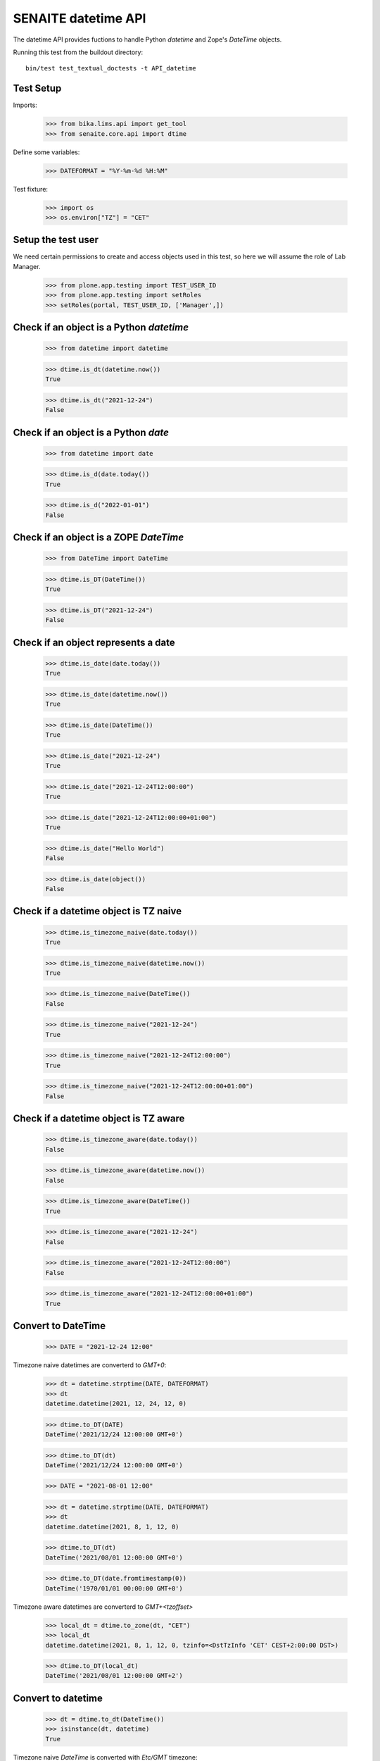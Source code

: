 SENAITE datetime API
--------------------

The datetime API provides fuctions to handle Python `datetime` and Zope's `DateTime` objects.

Running this test from the buildout directory::

    bin/test test_textual_doctests -t API_datetime


Test Setup
..........

Imports:

    >>> from bika.lims.api import get_tool
    >>> from senaite.core.api import dtime

Define some variables:

    >>> DATEFORMAT = "%Y-%m-%d %H:%M"

Test fixture:

    >>> import os
    >>> os.environ["TZ"] = "CET"


Setup the test user
...................

We need certain permissions to create and access objects used in this test,
so here we will assume the role of Lab Manager.

    >>> from plone.app.testing import TEST_USER_ID
    >>> from plone.app.testing import setRoles
    >>> setRoles(portal, TEST_USER_ID, ['Manager',])


Check if an object is a Python `datetime`
.........................................

    >>> from datetime import datetime

    >>> dtime.is_dt(datetime.now())
    True

    >>> dtime.is_dt("2021-12-24")
    False


Check if an object is a Python `date`
.....................................

    >>> from datetime import date

    >>> dtime.is_d(date.today())
    True

    >>> dtime.is_d("2022-01-01")
    False


Check if an object is a ZOPE `DateTime`
.......................................

    >>> from DateTime import DateTime

    >>> dtime.is_DT(DateTime())
    True

    >>> dtime.is_DT("2021-12-24")
    False


Check if an object represents a date
....................................

    >>> dtime.is_date(date.today())
    True

    >>> dtime.is_date(datetime.now())
    True

    >>> dtime.is_date(DateTime())
    True

    >>> dtime.is_date("2021-12-24")
    True

    >>> dtime.is_date("2021-12-24T12:00:00")
    True

    >>> dtime.is_date("2021-12-24T12:00:00+01:00")
    True

    >>> dtime.is_date("Hello World")
    False

    >>> dtime.is_date(object())
    False


Check if a datetime object is TZ naive
......................................

    >>> dtime.is_timezone_naive(date.today())
    True

    >>> dtime.is_timezone_naive(datetime.now())
    True

    >>> dtime.is_timezone_naive(DateTime())
    False

    >>> dtime.is_timezone_naive("2021-12-24")
    True

    >>> dtime.is_timezone_naive("2021-12-24T12:00:00")
    True

    >>> dtime.is_timezone_naive("2021-12-24T12:00:00+01:00")
    False


Check if a datetime object is TZ aware
......................................

    >>> dtime.is_timezone_aware(date.today())
    False

    >>> dtime.is_timezone_aware(datetime.now())
    False

    >>> dtime.is_timezone_aware(DateTime())
    True

    >>> dtime.is_timezone_aware("2021-12-24")
    False

    >>> dtime.is_timezone_aware("2021-12-24T12:00:00")
    False

    >>> dtime.is_timezone_aware("2021-12-24T12:00:00+01:00")
    True


Convert to DateTime
...................

    >>> DATE = "2021-12-24 12:00"

Timezone naive datetimes are converterd to `GMT+0`:

    >>> dt = datetime.strptime(DATE, DATEFORMAT)
    >>> dt
    datetime.datetime(2021, 12, 24, 12, 0)

    >>> dtime.to_DT(DATE)
    DateTime('2021/12/24 12:00:00 GMT+0')

    >>> dtime.to_DT(dt)
    DateTime('2021/12/24 12:00:00 GMT+0')

    >>> DATE = "2021-08-01 12:00"

    >>> dt = datetime.strptime(DATE, DATEFORMAT)
    >>> dt
    datetime.datetime(2021, 8, 1, 12, 0)

    >>> dtime.to_DT(dt)
    DateTime('2021/08/01 12:00:00 GMT+0')

    >>> dtime.to_DT(date.fromtimestamp(0))
    DateTime('1970/01/01 00:00:00 GMT+0')


Timezone aware datetimes are converterd to `GMT+<tzoffset>`

    >>> local_dt = dtime.to_zone(dt, "CET")
    >>> local_dt
    datetime.datetime(2021, 8, 1, 12, 0, tzinfo=<DstTzInfo 'CET' CEST+2:00:00 DST>)

    >>> dtime.to_DT(local_dt)
    DateTime('2021/08/01 12:00:00 GMT+2')


Convert to datetime
...................

    >>> dt = dtime.to_dt(DateTime())
    >>> isinstance(dt, datetime)
    True

Timezone naive `DateTime` is converted with `Etc/GMT` timezone:

    >>> dt = DateTime(DATE)
    >>> dt
    DateTime('2021/08/01 12:00:00 GMT+0')

    >>> dtime.is_timezone_naive(dt)
    True

    >>> dtime.to_dt(dt)
    datetime.datetime(2021, 8, 1, 12, 0, tzinfo=<StaticTzInfo 'Etc/GMT'>)

Timezone aware `DateTime` is converted with timezone.

    >>> dt = dtime.to_zone(dt, "CET")
    >>> dtime.is_timezone_naive(dt)
    False

    >>> dt
    DateTime('2021/08/01 13:00:00 GMT+1')

    >>> dtime.to_dt(dt)
    datetime.datetime(2021, 8, 1, 13, 0, tzinfo=<StaticTzInfo 'Etc/GMT-1'>)


Get the timezone
................

Get the timezone from `DateTime` objects:

    >>> dtime.get_timezone(DateTime("2022-02-25"))
    'Etc/GMT'

    >>> dtime.get_timezone(DateTime("2022-02-25 12:00 GMT+2"))
    'Etc/GMT-2'

    >>> dtime.get_timezone(DateTime("2022-02-25 12:00 GMT-2"))
    'Etc/GMT+2'


Get the timezone from `datetime.datetime` objects:

    >>> DATE = "2021-12-24 12:00"
    >>> dt = datetime.strptime(DATE, DATEFORMAT)
    >>> dtime.get_timezone(dt)
    'Etc/GMT'

    >>> dtime.get_timezone(dtime.to_zone(dt, "Europe/Berlin"))
    'CET'

Get the timezone from `datetime.date` objects:

    >>> dtime.get_timezone(dt.date)
    'Etc/GMT'


Check if timezone is valid
..........................

    >>> dtime.is_valid_timezone("Etc/GMT-1")
    True

    >>> dtime.is_valid_timezone("Etc/GMT-0100")
    False

    >>> dtime.is_valid_timezone("Europe/Berlin")
    True

    >>> dtime.is_valid_timezone("UTC")
    True

    >>> dtime.is_valid_timezone("CET")
    True

    >>> dtime.is_valid_timezone("CEST")
    False


Get the default timezone from the system
........................................

    >>> import os
    >>> import time

    >>> os.environ["TZ"] = "Europe/Berlin"
    >>> dtime.get_os_timezone()
    'Europe/Berlin'

    >>> os.environ["TZ"] = ""
    >>> dtime.time.tzname = ("CET", "CEST")
    >>> dtime.get_os_timezone()
    'CET'


Convert date to timezone
........................

    >>> DATE = "1970-01-01 01:00"

Convert `datetime` objects to a timezone:

    >>> dt = datetime.strptime(DATE, DATEFORMAT)
    >>> dt_utc = dtime.to_zone(dt, "UTC")
    >>> dt_utc
    datetime.datetime(1970, 1, 1, 1, 0, tzinfo=<UTC>)

    >>> dtime.to_zone(dt_utc, "CET")
    datetime.datetime(1970, 1, 1, 2, 0, tzinfo=<DstTzInfo 'CET' CET+1:00:00 STD>)

Convert `date` objects to a timezone (converts to `datetime`):

    >>> d = date.fromordinal(dt.toordinal())
    >>> d_utc = dtime.to_zone(d, "UTC")
    >>> d_utc
    datetime.datetime(1970, 1, 1, 0, 0, tzinfo=<UTC>)

Convert `DateTime` objects to a timezone:

    >>> DT = DateTime(DATE)
    >>> DT_utc = dtime.to_zone(DT, "UTC")
    >>> DT_utc
    DateTime('1970/01/01 01:00:00 UTC')

    >>> dtime.to_zone(DT_utc, "CET")
    DateTime('1970/01/01 02:00:00 GMT+1')


Make a POSIX timestamp
......................


    >>> DATE = "1970-01-01 01:00"
    >>> DT = DateTime(DATE)
    >>> dt = datetime.strptime(DATE, DATEFORMAT)

    >>> dtime.to_timestamp(DATE)
    3600.0

    >>> dtime.to_timestamp(dt)
    3600.0

    >>> dtime.to_timestamp(DT)
    3600.0

    >>> dtime.from_timestamp(dtime.to_timestamp(dt)) == dt
    True


Convert to ISO format
.....................

    >>> DATE = "2021-08-01 12:00"
    >>> dt = datetime.strptime(DATE, DATEFORMAT)
    >>> dt_local = dtime.to_zone(dt, "CET")
    >>> dt_local
    datetime.datetime(2021, 8, 1, 12, 0, tzinfo=<DstTzInfo 'CET' CEST+2:00:00 DST>)

    >>> dtime.to_iso_format(DATE)
    '2021-08-01T12:00:00'

    >>> dtime.to_iso_format(dt_local)
    '2021-08-01T12:00:00+02:00'

    >>> dtime.to_iso_format(dtime.to_DT(dt_local))
    '2021-08-01T12:00:00+02:00'


Convert date to string
......................


Check with valid date:

    >>> DATE = "2022-08-01 12:00"
    >>> dt = datetime.strptime(DATE, DATEFORMAT)
    >>> dtime.date_to_string(dt)
    '2022-08-01'

    >>> dtime.date_to_string(dt, fmt="%H:%M")
    '12:00'

    >>> dtime.date_to_string(dt, fmt="%Y-%m-%dT%H:%M")
    '2022-08-01T12:00'

Check if the `ValueError: strftime() methods require year >= 1900` is handled gracefully:

    >>> DATE = "1010-11-12 22:23"
    >>> dt = datetime.strptime(DATE, DATEFORMAT)
    >>> dtime.date_to_string(dt)
    '1010-11-12'

    >>> dtime.date_to_string(dt, fmt="%H:%M")
    '22:23'

    >>> dtime.date_to_string(dt, fmt="%Y-%m-%dT%H:%M")
    '1010-11-12T22:23'

    >>> dtime.date_to_string(dt, fmt="%Y-%m-%d %H:%M")
    '1010-11-12 22:23'

    >>> dtime.date_to_string(dt, fmt="%Y/%m/%d %H:%M")
    '1010/11/12 22:23'

Check the same with `DateTime` objects:

    >>> dt = datetime.strptime(DATE, DATEFORMAT)
    >>> DT = dtime.to_DT(dt)
    >>> dtime.date_to_string(DT)
    '1010-11-12'

    >>> dtime.date_to_string(DT, fmt="%H:%M")
    '22:23'

    >>> dtime.date_to_string(DT, fmt="%Y-%m-%dT%H:%M")
    '1010-11-12T22:23'

    >>> dtime.date_to_string(DT, fmt="%Y-%m-%d %H:%M")
    '1010-11-12 22:23'

    >>> dtime.date_to_string(DT, fmt="%Y/%m/%d %H:%M")
    '1010/11/12 22:23'

Check paddings in hour/minute:

    >>> DATE = "2022-08-01 01:02"
    >>> dt = datetime.strptime(DATE, DATEFORMAT)
    >>> dtime.date_to_string(dt, fmt="%Y-%m-%d %H:%M")
    '2022-08-01 01:02'

    >>> DATE = "1755-08-01 01:02"
    >>> dt = datetime.strptime(DATE, DATEFORMAT)
    >>> dtime.date_to_string(dt, fmt="%Y-%m-%d %H:%M")
    '1755-08-01 01:02'

Check 24h vs 12h format:

    >>> DATE = "2022-08-01 23:01"
    >>> dt = datetime.strptime(DATE, DATEFORMAT)
    >>> dtime.date_to_string(dt, fmt="%Y-%m-%d %I:%M %p")
    '2022-08-01 11:01 PM'

    >>> DATE = "1755-08-01 23:01"
    >>> dt = datetime.strptime(DATE, DATEFORMAT)
    >>> dtime.date_to_string(dt, fmt="%Y-%m-%d %I:%M %p")
    '1755-08-01 11:01 PM'


Localization
............

Values returned by TranslationService and dtime's ulocalized_time are
consistent:

    >>> ts = get_tool("translation_service")
    >>> dt = "2022-12-14"
    >>> ts.ulocalized_time(dt, long_format=True, domain="senaite.core")
    '2022-12-14 01:00'
    >>> dtime.to_localized_time(dt, long_format=True)
    '2022-12-14 01:00'

    >>> dt = datetime(2022,12,14)
    >>> ts.ulocalized_time(dt, long_format=True, domain="senaite.core")
    '2022-12-14 00:00'
    >>> dtime.to_localized_time(dt, long_format=True)
    '2022-12-14 00:00'

    >>> dt = DateTime(2022,12,14)
    >>> ts.ulocalized_time(dt, long_format=True, domain="senaite.core")
    '2022-12-14 00:00'
    >>> dtime.to_localized_time(dt, long_format=True)
    '2022-12-14 00:00'

But when a date with a year before 1900 is used, dtime's does fallback to
standard ISO format, while TranslationService fails:

    >>> dt = "1889-12-14"
    >>> ts.ulocalized_time(dt, long_format=True, domain="senaite.core")
    Traceback (most recent call last):
    ...
    ValueError: year=1889 is before 1900; the datetime strftime() methods require year >= 1900

    >>> dtime.to_localized_time(dt, long_format=True)
    '1889-12-14 00:00'

    >>> dt = datetime(1889,12,14)
    >>> ts.ulocalized_time(dt, long_format=True, domain="senaite.core")
    Traceback (most recent call last):
    ...
    ValueError: year=1889 is before 1900; the datetime strftime() methods require year >= 1900

    >>> dtime.to_localized_time(dt, long_format=True)
    '1889-12-14 00:00'

    >>> dt = DateTime(1889,12,14)
    >>> ts.ulocalized_time(dt, long_format=True, domain="senaite.core")
    Traceback (most recent call last):
    ...
    ValueError: year=1889 is before 1900; the datetime strftime() methods require year >= 1900

    >>> dtime.to_localized_time(dt, long_format=True)
    '1889-12-14 00:00'
